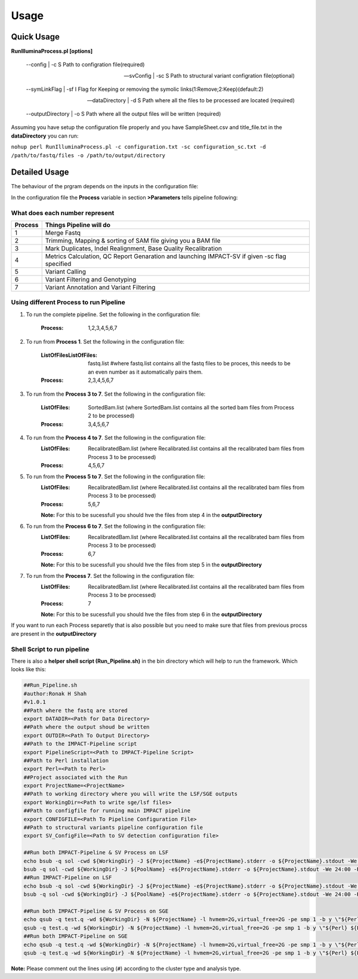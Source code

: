 =====
Usage
=====

Quick Usage
===========
**RunIlluminaProcess.pl [options]**
	
	--config | -c                        S Path to configration file(required)
	
	--svConfig | -sc                     S Path to structural variant configration file(optional)
	
	--symLinkFlag | -sf           	   I Flag for Keeping or removing the symolic links(1:Remove;2:Keep)(default:2)
	
	--dataDirectory | -d                 S Path where all the files to be processed are located (required)
	
	--outputDirectory | -o               S Path where all the output files will be written (required)
	
Assuming you have setup the configuration file properly and you have SampleSheet.csv and title_file.txt in the **dataDirectory** you can run:

``nohup perl RunIlluminaProcess.pl -c configuration.txt -sc configuration_sc.txt -d /path/to/fastq/files -o /path/to/output/directory``

Detailed Usage
==============

The behaviour of the prgram depends on the inputs in the configuration file:

In the configuration file the **Process** variable in section **>Parameters** tells pipeline following:

What does each number represent
-------------------------------

+---------+-----------------------------------------------------------------------------------------------+
| Process | Things Pipeline will do                                                                       |
+=========+===============================================================================================+
| 1       | Merge Fastq 										  |										  
+---------+-----------------------------------------------------------------------------------------------+
| 2       | Trimming, Mapping & sorting of SAM file giving you a BAM file				  |				  
+---------+-----------------------------------------------------------------------------------------------+
| 3       | Mark Duplicates, Indel Realignment, Base Quality Recalibration 				  |
+---------+-----------------------------------------------------------------------------------------------+
| 4       | Metrics Calculation, QC Report Genaration and launching IMPACT-SV if given -sc flag specified |
+---------+-----------------------------------------------------------------------------------------------+
| 5       | Variant Calling 										  |
+---------+-----------------------------------------------------------------------------------------------+
| 6       | Variant Filtering and Genotyping 						                  |
+---------+-----------------------------------------------------------------------------------------------+
| 7       | Variant Annotation and Variant Filtering 							  |
+---------+-----------------------------------------------------------------------------------------------+


Using different Process to run Pipeline
---------------------------------------

1. To run the complete pipeline. Set the following in the configuration file:
	
	:Process: 1,2,3,4,5,6,7

2. To run from **Process 1**. Set the following in the configuration file:
	
	:ListOfFilesListOfFiles: fastq.list #where fastq.list contains all the fastq files to be proces, this needs to be an even number as it automatically pairs them.
	:Process: 2,3,4,5,6,7
	
3. To run from the **Process 3 to 7**. Set the following in the configuration file:
	
	:ListOfFiles: SortedBam.list (where SortedBam.list contains all the sorted bam files from Process 2 to be processed)
	:Process: 3,4,5,6,7
	
4. To run from the **Process 4 to 7**. Set the following in the configuration file:
	:ListOfFiles: RecalibratedBam.list (where Recalibrated.list contains all the recalibrated bam files from Process 3 to be processed)
	:Process: 4,5,6,7

5. To run from the **Process 5 to 7**. Set the following in the configuration file:
	:ListOfFiles: RecalibratedBam.list (where Recalibrated.list contains all the recalibrated bam files from Process 3 to be processed)
	:Process: 5,6,7
	
	**Note:** For this to be sucessfull you should hve the files from step 4 in the **outputDirectory**
	
6. To run from the **Process 6 to 7**. Set the following in the configuration file:
	:ListOfFiles: RecalibratedBam.list (where Recalibrated.list contains all the recalibrated bam files from Process 3 to be processed)
	:Process: 6,7
	
	**Note:** For this to be sucessfull you should hve the files from step 5 in the **outputDirectory**
	
7.  To run from the **Process 7**. Set the following in the configuration file:
	:ListOfFiles: RecalibratedBam.list (where Recalibrated.list contains all the recalibrated bam files from Process 3 to be processed)
	:Process: 7
	
	**Note:** For this to be sucessfull you should hve the files from step 6 in the **outputDirectory**
	
If you want to run each Process separetly that is also possible but you need to make sure that files from previous procss are present in the **outputDirectory**

Shell Script to run pipeline
----------------------------
There is also a **helper shell script (Run_Pipeline.sh)** in the bin directory which will help to run the framework.
Which looks like this:

.. code-block:: sh

	##Run_Pipeline.sh
	#author:Ronak H Shah
	#v1.0.1
	##Path where the fastq are stored
	export DATADIR=<Path for Data Directory>
	##Path where the output shoud be written
	export OUTDIR=<Path To Output Directory>
	##Path to the IMPACT-Pipeline script
	export PipelineScript=<Path to IMPACT-Pipeline Script>
	##Path to Perl installation
	export Perl=<Path to Perl>
	##Project associated with the Run
	export ProjectName=<ProjectName>
	##Path to working directory where you will write the LSF/SGE outputs
	export WorkingDir=<Path to write sge/lsf files>
	##Path to configfile for running main IMPACT pipeline
	export CONFIGFILE=<Path To Pipeline Configuration File>
	##Path to structural variants pipeline configuration file
	export SV_ConfigFile=<Path to SV detection configuration file>

	##Run both IMPACT-Pipeline & SV Process on LSF
	echo bsub -q sol -cwd ${WorkingDir} -J ${ProjectName} -e${ProjectName}.stderr -o ${ProjectName}.stdout -We 24:00 -R "rusage[mem=2]" -M 4 \"${Perl} ${PipelineScript} -c ${CONFIGFILE} -sc {$SV_ConfigFile} -d ${DATADIR} -o ${OUTDIR}\"
	bsub -q sol -cwd ${WorkingDir} -J ${PoolName} -e${ProjectName}.stderr -o ${ProjectName}.stdout -We 24:00 -R "rusage[mem=2]" -M 4 \"${Perl} ${PipelineScript} -c ${CONFIGFILE} -sc {$SV_ConfigFile} -d ${DATADIR} -o ${OUTDIR}\"
	##Run IMPACT-Pipeline on LSF
	echo bsub -q sol -cwd ${WorkingDir} -J ${ProjectName} -e${ProjectName}.stderr -o ${ProjectName}.stdout -We 24:00 -R "rusage[mem=2]" -M 4 \"${Perl} ${PipelineScript} -c ${CONFIGFILE} -d ${DATADIR} -o ${OUTDIR}\"
	bsub -q sol -cwd ${WorkingDir} -J ${PoolName} -e${ProjectName}.stderr -o ${ProjectName}.stdout -We 24:00 -R "rusage[mem=2]" -M 4 \"${Perl} ${PipelineScript} -c ${CONFIGFILE} -d ${DATADIR} -o ${OUTDIR}\"

	##Run both IMPACT-Pipeline & SV Process on SGE
	echo qsub -q test.q -wd ${WorkingDir} -N ${ProjectName} -l hvmem=2G,virtual_free=2G -pe smp 1 -b y \"${Perl} ${PipelineScript} -c ${CONFIGFILE} -sc ${SV_ConfigFile} -d ${DATADIR} -o ${OUTDIR}\"
	qsub -q test.q -wd ${WorkingDir} -N ${ProjectName} -l hvmem=2G,virtual_free=2G -pe smp 1 -b y \"${Perl} ${PipelineScript} -c ${CONFIGFILE} -sc ${SV_ConfigFile} -d ${DATADIR} -o ${OUTDIR}\"
	##Run both IMPACT-Pipeline on SGE
	echo qsub -q test.q -wd ${WorkingDir} -N ${ProjectName} -l hvmem=2G,virtual_free=2G -pe smp 1 -b y \"${Perl} ${PipelineScript} -c ${CONFIGFILE} -d ${DATADIR} -o ${OUTDIR}\"
	qsub -q test.q -wd ${WorkingDir} -N ${ProjectName} -l hvmem=2G,virtual_free=2G -pe smp 1 -b y \"${Perl} ${PipelineScript} -c ${CONFIGFILE} -d ${DATADIR} -o ${OUTDIR}\"
	
**Note:** Please comment out the lines using (``#``) according to the cluster type and analysis type.
